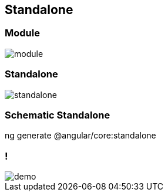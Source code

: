 == Standalone

=== Module

image::images/standalone/module.png[]


=== Standalone

image::images/standalone/standalone.png[]

=== Schematic Standalone

[script]
--
ng generate @angular/core:standalone
--

=== !

image::images/common/demo.png[]
